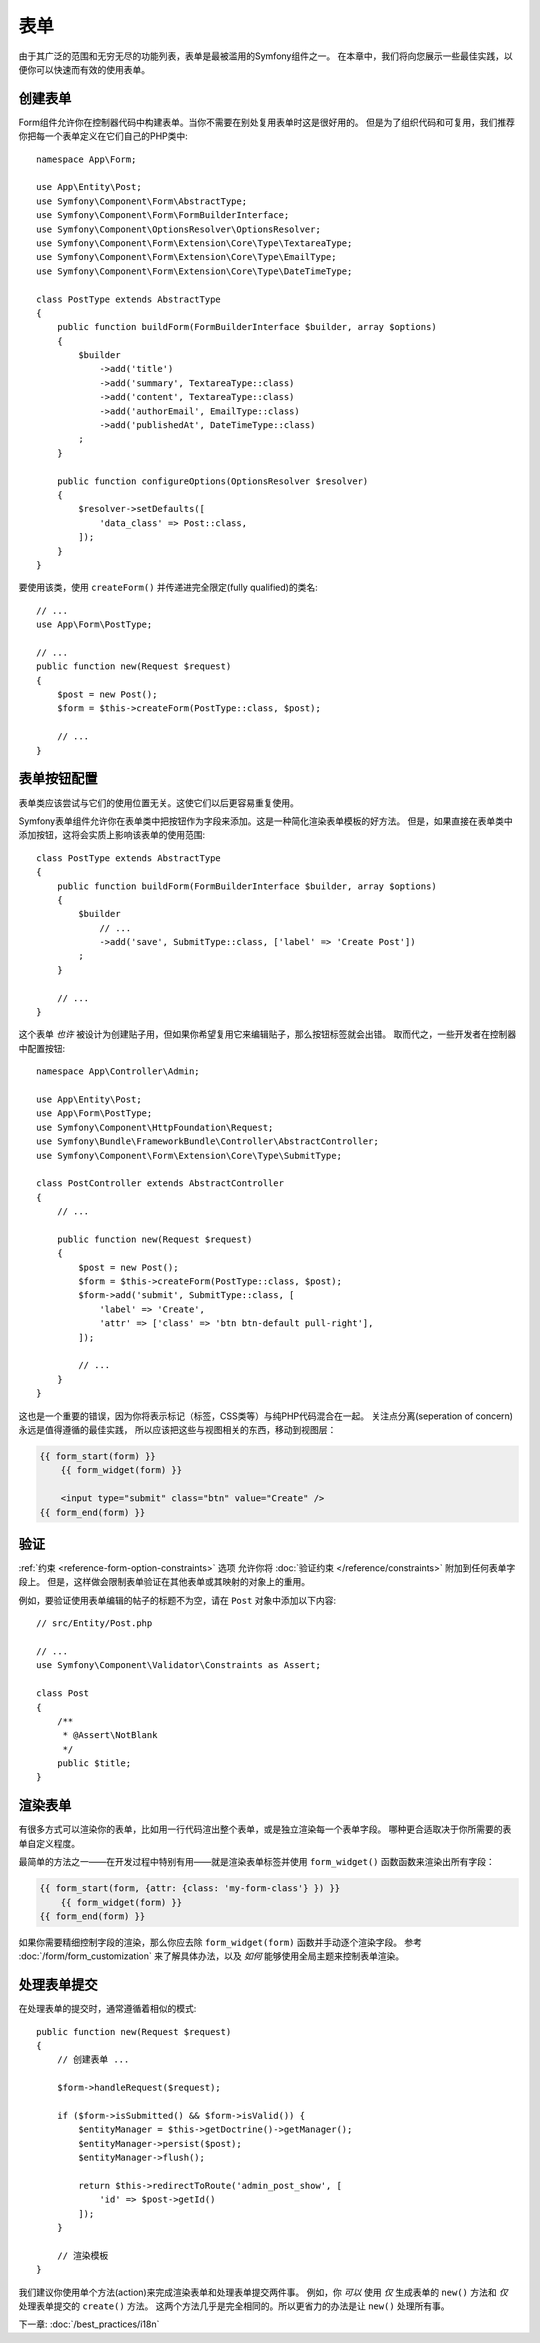 表单
=====

由于其广泛的范围和无穷无尽的功能列表，表单是最被滥用的Symfony组件之一。
在本章中，我们将向您展示一些最佳实践，以便你可以快速而有效的使用表单。

创建表单
--------------

.. best-practice::

    将表单定义为PHP类。

Form组件允许你在控制器代码中构建表单。当你不需要在别处复用表单时这是很好用的。
但是为了组织代码和可复用，我们推荐你把每一个表单定义在它们自己的PHP类中::

    namespace App\Form;

    use App\Entity\Post;
    use Symfony\Component\Form\AbstractType;
    use Symfony\Component\Form\FormBuilderInterface;
    use Symfony\Component\OptionsResolver\OptionsResolver;
    use Symfony\Component\Form\Extension\Core\Type\TextareaType;
    use Symfony\Component\Form\Extension\Core\Type\EmailType;
    use Symfony\Component\Form\Extension\Core\Type\DateTimeType;

    class PostType extends AbstractType
    {
        public function buildForm(FormBuilderInterface $builder, array $options)
        {
            $builder
                ->add('title')
                ->add('summary', TextareaType::class)
                ->add('content', TextareaType::class)
                ->add('authorEmail', EmailType::class)
                ->add('publishedAt', DateTimeType::class)
            ;
        }

        public function configureOptions(OptionsResolver $resolver)
        {
            $resolver->setDefaults([
                'data_class' => Post::class,
            ]);
        }
    }

.. best-practice::

    把表单类型（form type）类放到 ``App\Form`` 命名空间下，
    除非你使用了其他的表单定制类，比如数据转换器。

要使用该类，使用 ``createForm()`` 并传递进完全限定(fully qualified)的类名::

    // ...
    use App\Form\PostType;

    // ...
    public function new(Request $request)
    {
        $post = new Post();
        $form = $this->createForm(PostType::class, $post);

        // ...
    }

表单按钮配置
-------------------------

表单类应该尝试与它们的使用位置无关。这使它们以后更容易重复使用。

.. best-practice::

    在模板中添加表单按钮，而不是在表单类或控制器中。

Symfony表单组件允许你在表单类中把按钮作为字段来添加。这是一种简化渲染表单模板的好方法。
但是，如果直接在表单类中添加按钮，这将会实质上影响该表单的使用范围::

    class PostType extends AbstractType
    {
        public function buildForm(FormBuilderInterface $builder, array $options)
        {
            $builder
                // ...
                ->add('save', SubmitType::class, ['label' => 'Create Post'])
            ;
        }

        // ...
    }

这个表单 *也许* 被设计为创建贴子用，但如果你希望复用它来编辑贴子，那么按钮标签就会出错。
取而代之，一些开发者在控制器中配置按钮::

    namespace App\Controller\Admin;

    use App\Entity\Post;
    use App\Form\PostType;
    use Symfony\Component\HttpFoundation\Request;
    use Symfony\Bundle\FrameworkBundle\Controller\AbstractController;
    use Symfony\Component\Form\Extension\Core\Type\SubmitType;

    class PostController extends AbstractController
    {
        // ...

        public function new(Request $request)
        {
            $post = new Post();
            $form = $this->createForm(PostType::class, $post);
            $form->add('submit', SubmitType::class, [
                'label' => 'Create',
                'attr' => ['class' => 'btn btn-default pull-right'],
            ]);

            // ...
        }
    }

这也是一个重要的错误，因为你将表示标记（标签，CSS类等）与纯PHP代码混合在一起。
关注点分离(seperation of concern)永远是值得遵循的最佳实践，
所以应该把这些与视图相关的东西，移动到视图层：

.. code-block:: html+twig

    {{ form_start(form) }}
        {{ form_widget(form) }}

        <input type="submit" class="btn" value="Create" />
    {{ form_end(form) }}

验证
----------

:ref:`约束 <reference-form-option-constraints>` 选项
允许你将 :doc:`验证约束 </reference/constraints>` 附加到任何表单字段上。
但是，这样做会限制表单验证在其他表单或其映射的对象上的重用。

.. best-practice::

    不要在表单中定义验证约束，而是在表单映射到的对象上定义验证约束。

例如，要验证使用表单编辑的帖子的标题不为空，请在 ``Post`` 对象中添加以下内容::

    // src/Entity/Post.php

    // ...
    use Symfony\Component\Validator\Constraints as Assert;

    class Post
    {
        /**
         * @Assert\NotBlank
         */
        public $title;
    }

渲染表单
------------------

有很多方式可以渲染你的表单，比如用一行代码渲出整个表单，或是独立渲染每一个表单字段。
哪种更合适取决于你所需要的表单自定义程度。

最简单的方法之一——在开发过程中特别有用——就是渲染表单标签并使用 ``form_widget()`` 函数函数来渲染出所有字段：

.. code-block:: html+twig

    {{ form_start(form, {attr: {class: 'my-form-class'} }) }}
        {{ form_widget(form) }}
    {{ form_end(form) }}

如果你需要精细控制字段的渲染，那么你应去除 ``form_widget(form)`` 函数并手动逐个渲染字段。
参考 :doc:`/form/form_customization` 来了解具体办法，以及 *如何* 能够使用全局主题来控制表单渲染。

处理表单提交
---------------------

在处理表单的提交时，通常遵循着相似的模式::

    public function new(Request $request)
    {
        // 创建表单 ...

        $form->handleRequest($request);

        if ($form->isSubmitted() && $form->isValid()) {
            $entityManager = $this->getDoctrine()->getManager();
            $entityManager->persist($post);
            $entityManager->flush();

            return $this->redirectToRoute('admin_post_show', [
                'id' => $post->getId()
            ]);
        }

        // 渲染模板
    }

我们建议你使用单个方法(action)来完成渲染表单和处理表单提交两件事。
例如，你 *可以* 使用 *仅* 生成表单的 ``new()`` 方法和 *仅* 处理表单提交的 ``create()`` 方法。
这两个方法几乎是完全相同的。所以更省力的办法是让 ``new()`` 处理所有事。

下一章: :doc:`/best_practices/i18n`
